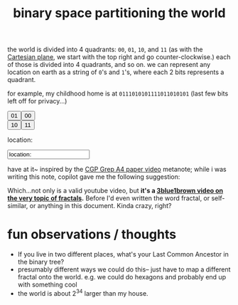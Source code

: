 :PROPERTIES:
:ID:       ce40d31c-2118-41ff-bd48-f1d2a7910a19
:END:
#+title: binary space partitioning the world

the world is divided into 4 quadrants: =00=, =01=, =10=, and =11= (as with the [[https://en.wikipedia.org/wiki/Quadrant_(plane_geometry)][Cartesian plane]], we start with the top right and go counter-clockwise.) each of those is divided into 4 quadrants, and so on. we can represent any location on earth as a string of =0='s and =1='s, where each 2 bits represents a quadrant.

for example, my childhood home is at =0111010101111011010101= (last few bits left off for privacy...)

#+begin_export html
<!-- Leaflet CSS -->
<link rel="stylesheet" href="https://unpkg.com/leaflet@1.7.1/dist/leaflet.css" />

<!-- Leaflet JavaScript -->
<script src="https://unpkg.com/leaflet@1.7.1/dist/leaflet.js"></script>
<!-- make these two buttons a flex row -->
<div style="display: flex; flex-direction: row;">
  <button id="01Button" class="button">01</button>
  <button id="00Button" class="button">00</button>
</div>
<div style="display: flex; flex-direction: row;">
  <button id="10Button" class="button">10</button>
  <button id="11Button" class="button">11</button>
</div>
<p id="locationstring">
  location:&nbsp;
</p>
<input type="text" id="locationstring" name="locationstring" value="location:">
<!-- <p>Current Lat-Long Bounds: <span id="currentMapBounds"></span></p> -->
<div id="mapid">
</div>

<script>
  // Initialize the map to the entire bounds of the world, zoomed to fit
  var map = L.map('mapid').fitWorld();

  // initial bounds should be the world
  let south = -90,
  west = -180,
  north = 90,
  east = 180;

  function updateBounds(south, west, north, east) {
  map.fitBounds([
  [south, west],
  [north, east]
  ]);
  // add lines for the midpoints of the current map bounds
  L.polyline([
  [(south + north) / 2, west],
  [(south + north) / 2, east]
  ], {
  color: 'red'
  }).addTo(map);
  L.polyline([
  [south, (west + east) / 2],
  [north, (west + east) / 2]
  ], {
  color: 'red'
  }).addTo(map);
  // document.getElementById('currentMapBounds').innerHTML = `Lat: ${south}, ${north} Long: ${west}, ${east}`
  }
  updateBounds(south, west, north, east);


  // Set up the OSM layer
  L.tileLayer('https://{s}.tile.openstreetmap.org/{z}/{x}/{y}.png', {
  maxZoom: 19,
  minZoom: 1,
  attribution: '© OpenStreetMap contributors'
  }).addTo(map);
  console.log(`INIT bounds: ${south}, ${west}, ${north}, ${east}`);
  // update the current map bounds

  document.getElementById('01Button').onclick = function () {
  console.log(`00 bounds: ${south}, ${west}, ${north}, ${east}`);
  south = (south + north) / 2
  east = (east + west) / 2
  map.fitBounds([
  [south, west],
  [north, east]
  ]);
  document.getElementById('locationstring').innerHTML += "01";
  updateBounds(south, west, north, east);
  };

  document.getElementById('00Button').onclick = function () {
  console.log(`01 bounds: ${south}, ${west}, ${north}, ${east}`);
  south = (south + north) / 2
  west = (east + west) / 2
  map.fitBounds([
  [south, west],
  [north, east]
  ]);
  document.getElementById('locationstring').innerHTML += "00";
  updateBounds(south, west, north, east);
  };

  document.getElementById('10Button').onclick = function () {
  console.log(`10 bounds: ${south}, ${west}, ${north}, ${east}`);
  north = (south + north) / 2
  east = (east + west) / 2
  map.fitBounds([
  [south, west],
  [north, east]
  ]);
  document.getElementById('locationstring').innerHTML += "10";
  updateBounds(south, west, north, east);
  };


  document.getElementById('11Button').onclick = function () {
  console.log(`11 bounds: ${south}, ${west}, ${north}, ${east}`);
  north = (south + north) / 2
  west = (east + west) / 2
  map.fitBounds([
  [south, west],
  [north, east]
  ]);
  document.getElementById('locationstring').innerHTML += "11";
  updateBounds(south, west, north, east);
  };
</script>
#+end_export

have at it~ inspired by the [[https://www.youtube.com/watch?v=pUF5esTscZI][CGP Grep A4 paper video]]
metanote; while i was writing this note, copilot gave me the following suggestion:

#+ATTR_HTML: :width 600px
[[file:copilot_creepy.png]]

Which...not only is a valid youtube video, but *it's a [[https://www.youtube.com/watch?v=gB9n2gHsHN4][3blue1brown video on the very topic of fractals]].* Before I'd even written the word fractal, or self-similar,  or anything in this document. Kinda crazy, right?

* fun observations / thoughts
- If you live in two different places, what's your Last Common Ancestor in the binary tree?
- presumably different ways we could do this-- just have to map a different fractal onto the world. e.g. we could do hexagons and probably end up with something cool
- the world is about 2^34 larger than my house.
